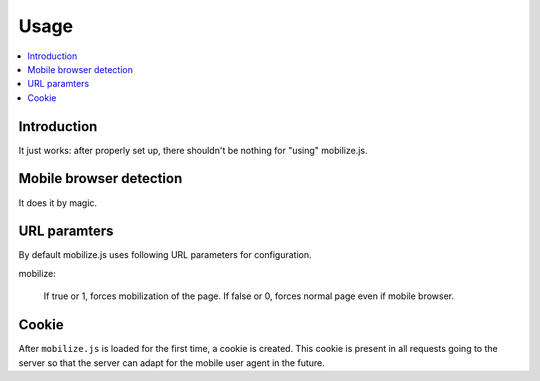 ====================
 Usage
====================

.. contents :: :local:

Introduction
=============

It just works: after properly set up, there shouldn't be nothing for "using" mobilize.js.

Mobile browser detection
==========================

It does it by magic.

URL paramters
=============
By default mobilize.js uses following URL parameters for configuration.

mobilize:

	If true or 1, forces mobilization of the page.
	If false or 0, forces normal page even if mobile browser.

Cookie
======

After ``mobilize.js`` is loaded for the first time, a cookie is created.
This cookie is present in all requests going to the server so that 
the server can adapt for the mobile user agent in the future.


